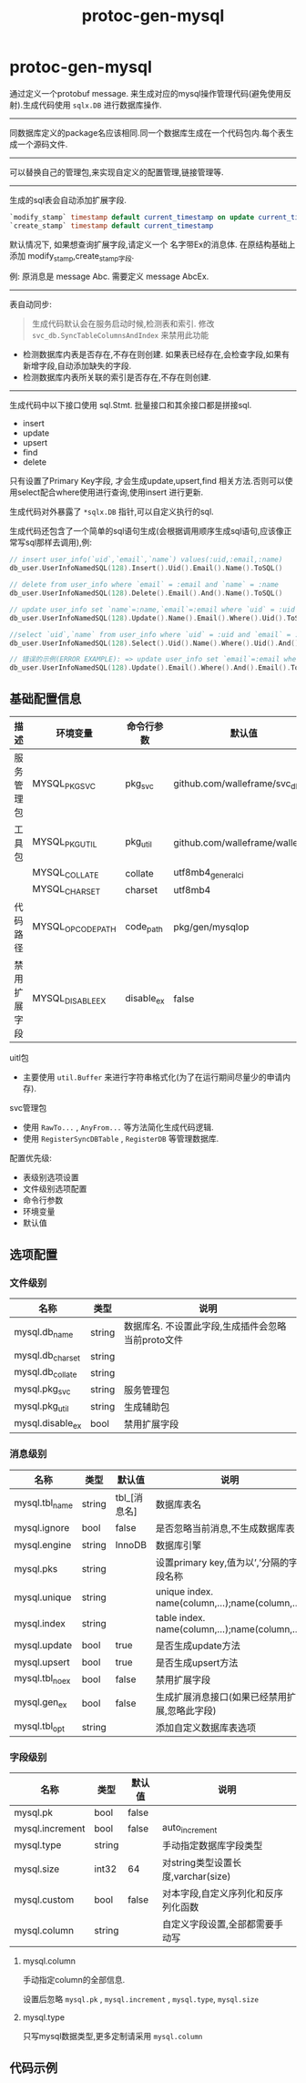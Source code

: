 #+startup: content
#+title: protoc-gen-mysql
* protoc-gen-mysql
通过定义一个protobuf message. 来生成对应的mysql操作管理代码(避免使用反射).生成代码使用 ~sqlx.DB~ 进行数据库操作.

-----

同数据库定义的package名应该相同.同一个数据库生成在一个代码包内.每个表生成一个源码文件.

-----
可以替换自己的管理包,来实现自定义的配置管理,链接管理等.
-----
生成的sql表会自动添加扩展字段.

#+begin_src sql
`modify_stamp` timestamp default current_timestamp on update current_timestamp
`create_stamp` timestamp default current_timestamp
#+end_src

默认情况下, 如果想查询扩展字段,请定义一个 名字带Ex的消息体. 在原结构基础上添加 modify_stamp,create_stamp字段.

例: 原消息是 message Abc. 需要定义 message AbcEx.

-----

表自动同步:

#+begin_quote
生成代码默认会在服务启动时候,检测表和索引. 修改 ~svc_db.SyncTableColumnsAndIndex~ 来禁用此功能
#+end_quote

 - 检测数据库内表是否存在,不存在则创建. 如果表已经存在,会检查字段,如果有新增字段,自动添加缺失的字段.
 - 检测数据库内表所关联的索引是否存在,不存在则创建.

-----
生成代码中以下接口使用 sql.Stmt. 批量接口和其余接口都是拼接sql.
 - insert
 - update
 - upsert
 - find
 - delete

只有设置了Primary Key字段, 才会生成update,upsert,find 相关方法.否则可以使用select配合where使用进行查询,使用insert 进行更新.

生成代码对外暴露了 ~*sqlx.DB~ 指针,可以自定义执行的sql.

生成代码还包含了一个简单的sql语句生成(会根据调用顺序生成sql语句,应该像正常写sql那样去调用),例:
#+begin_src go
// insert user_info(`uid`,`email`,`name`) values(:uid,:email,:name)
db_user.UserInfoNamedSQL(128).Insert().Uid().Email().Name().ToSQL()

// delete from user_info where `email` = :email and `name` = :name
db_user.UserInfoNamedSQL(128).Delete().Email().And().Name().ToSQL()

// update user_info set `name`=:name,`email`=:email where `uid` = :uid
db_user.UserInfoNamedSQL(128).Update().Name().Email().Where().Uid().ToSQL()

//select `uid`,`name` from user_info where `uid` = :uid and `email` = :email limit 10,0
db_user.UserInfoNamedSQL(128).Select().Uid().Name().Where().Uid().And().Email().Limit(10, 0).ToSQL()

// 错误的示例(ERROR EXAMPLE): => update user_info set `email`=:email where  and `email` = :email
db_user.UserInfoNamedSQL(128).Update().Email().Where().And().Email().ToSQL()
#+end_src


** 基础配置信息
| 描述         | 环境变量          | 命令行参数 | 默认值                           |
|--------------+-------------------+------------+----------------------------------|
| 服务管理包   | MYSQL_PKG_SVC     | pkg_svc    | github.com/walleframe/svc_db     |
| 工具包       | MYSQL_PKG_UTIL    | pkg_util   | github.com/walleframe/walle/util |
|              | MYSQL_COLLATE     | collate    | utf8mb4_general_ci               |
|              | MYSQL_CHARSET     | charset    | utf8mb4                          |
| 代码路径     | MYSQL_OPCODE_PATH | code_path  | pkg/gen/mysqlop                  |
| 禁用扩展字段 | MYSQL_DISABLE_EX  | disable_ex | false                            |


uitl包
 - 主要使用 ~util.Buffer~ 来进行字符串格式化(为了在运行期间尽量少的申请内存).

svc管理包
 - 使用 ~RawTo...~ , ~AnyFrom...~ 等方法简化生成代码逻辑.
 - 使用 ~RegisterSyncDBTable~ , ~RegisterDB~ 等管理数据库.


配置优先级:
  - 表级别选项设置
  - 文件级别选项配置
  - 命令行参数
  - 环境变量
  - 默认值
** 选项配置
*** 文件级别
| 名称             | 类型   | 说明                                               |
|------------------+--------+----------------------------------------------------|
| mysql.db_name    | string | 数据库名. 不设置此字段,生成插件会忽略当前proto文件 |
| mysql.db_charset | string |                                                    |
| mysql.db_collate | string |                                                    |
| mysql.pkg_svc    | string | 服务管理包                                         |
| mysql.pkg_util   | string | 生成辅助包                                         |
| mysql.disable_ex | bool   | 禁用扩展字段                                       |

*** 消息级别
| 名称           | 类型   | 默认值       | 说明                                            |
|----------------+--------+--------------+-------------------------------------------------|
| mysql.tbl_name | string | tbl_[消息名] | 数据库表名                                      |
| mysql.ignore   | bool   | false        | 是否忽略当前消息,不生成数据库表                 |
| mysql.engine   | string | InnoDB       | 数据库引擎                                      |
| mysql.pks      | string |              | 设置primary key,值为以’,’分隔的字段名称         |
| mysql.unique   | string |              | unique index. name(column,...);name(column,...) |
| mysql.index    | string |              | table index. name(column,...);name(column,...)  |
| mysql.update   | bool   | true         | 是否生成update方法                              |
| mysql.upsert   | bool   | true         | 是否生成upsert方法                              |
| mysql.tbl_noex | bool   | false        | 禁用扩展字段                                    |
| mysql.gen_ex   | bool   | false        | 生成扩展消息接口(如果已经禁用扩展,忽略此字段)   |
| mysql.tbl_opt  | string |              | 添加自定义数据库表选项                          |

*** 字段级别
| 名称            | 类型   | 默认值 | 说明                                |
|-----------------+--------+--------+-------------------------------------|
| mysql.pk        | bool   | false  |                                     |
| mysql.increment | bool   | false  | auto_increment                      |
| mysql.type      | string |        | 手动指定数据库字段类型              |
| mysql.size      | int32  | 64     | 对string类型设置长度,varchar(size)  |
| mysql.custom    | bool   | false  | 对本字段,自定义序列化和反序列化函数 |
| mysql.column    | string |        | 自定义字段设置,全部都需要手动写     |
**** mysql.column
手动指定column的全部信息.

设置后忽略 ~mysql.pk~ , ~mysql.increment~ , ~mysql.type~, ~mysql.size~
**** mysql.type
只写mysql数据类型,更多定制请采用 ~mysql.column~
** 代码示例

